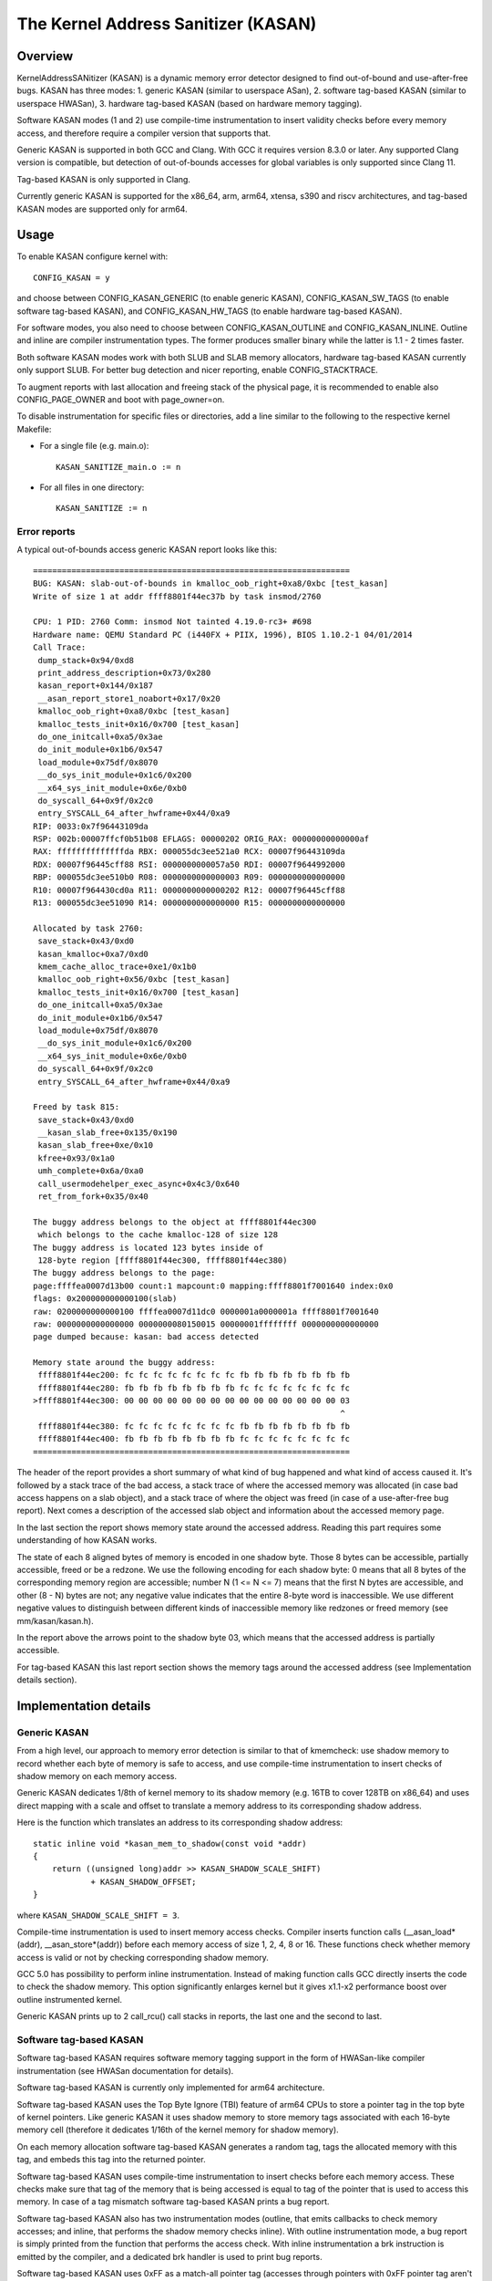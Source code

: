 The Kernel Address Sanitizer (KASAN)
====================================

Overview
--------

KernelAddressSANitizer (KASAN) is a dynamic memory error detector designed to
find out-of-bound and use-after-free bugs. KASAN has three modes:
1. generic KASAN (similar to userspace ASan),
2. software tag-based KASAN (similar to userspace HWASan),
3. hardware tag-based KASAN (based on hardware memory tagging).

Software KASAN modes (1 and 2) use compile-time instrumentation to insert
validity checks before every memory access, and therefore require a compiler
version that supports that.

Generic KASAN is supported in both GCC and Clang. With GCC it requires version
8.3.0 or later. Any supported Clang version is compatible, but detection of
out-of-bounds accesses for global variables is only supported since Clang 11.

Tag-based KASAN is only supported in Clang.

Currently generic KASAN is supported for the x86_64, arm, arm64, xtensa,
s390 and riscv architectures, and tag-based KASAN modes are supported only
for arm64.

Usage
-----

To enable KASAN configure kernel with::

	  CONFIG_KASAN = y

and choose between CONFIG_KASAN_GENERIC (to enable generic KASAN),
CONFIG_KASAN_SW_TAGS (to enable software tag-based KASAN), and
CONFIG_KASAN_HW_TAGS (to enable hardware tag-based KASAN).

For software modes, you also need to choose between CONFIG_KASAN_OUTLINE and
CONFIG_KASAN_INLINE. Outline and inline are compiler instrumentation types.
The former produces smaller binary while the latter is 1.1 - 2 times faster.

Both software KASAN modes work with both SLUB and SLAB memory allocators,
hardware tag-based KASAN currently only support SLUB.
For better bug detection and nicer reporting, enable CONFIG_STACKTRACE.

To augment reports with last allocation and freeing stack of the physical page,
it is recommended to enable also CONFIG_PAGE_OWNER and boot with page_owner=on.

To disable instrumentation for specific files or directories, add a line
similar to the following to the respective kernel Makefile:

- For a single file (e.g. main.o)::

    KASAN_SANITIZE_main.o := n

- For all files in one directory::

    KASAN_SANITIZE := n

Error reports
~~~~~~~~~~~~~

A typical out-of-bounds access generic KASAN report looks like this::

    ==================================================================
    BUG: KASAN: slab-out-of-bounds in kmalloc_oob_right+0xa8/0xbc [test_kasan]
    Write of size 1 at addr ffff8801f44ec37b by task insmod/2760

    CPU: 1 PID: 2760 Comm: insmod Not tainted 4.19.0-rc3+ #698
    Hardware name: QEMU Standard PC (i440FX + PIIX, 1996), BIOS 1.10.2-1 04/01/2014
    Call Trace:
     dump_stack+0x94/0xd8
     print_address_description+0x73/0x280
     kasan_report+0x144/0x187
     __asan_report_store1_noabort+0x17/0x20
     kmalloc_oob_right+0xa8/0xbc [test_kasan]
     kmalloc_tests_init+0x16/0x700 [test_kasan]
     do_one_initcall+0xa5/0x3ae
     do_init_module+0x1b6/0x547
     load_module+0x75df/0x8070
     __do_sys_init_module+0x1c6/0x200
     __x64_sys_init_module+0x6e/0xb0
     do_syscall_64+0x9f/0x2c0
     entry_SYSCALL_64_after_hwframe+0x44/0xa9
    RIP: 0033:0x7f96443109da
    RSP: 002b:00007ffcf0b51b08 EFLAGS: 00000202 ORIG_RAX: 00000000000000af
    RAX: ffffffffffffffda RBX: 000055dc3ee521a0 RCX: 00007f96443109da
    RDX: 00007f96445cff88 RSI: 0000000000057a50 RDI: 00007f9644992000
    RBP: 000055dc3ee510b0 R08: 0000000000000003 R09: 0000000000000000
    R10: 00007f964430cd0a R11: 0000000000000202 R12: 00007f96445cff88
    R13: 000055dc3ee51090 R14: 0000000000000000 R15: 0000000000000000

    Allocated by task 2760:
     save_stack+0x43/0xd0
     kasan_kmalloc+0xa7/0xd0
     kmem_cache_alloc_trace+0xe1/0x1b0
     kmalloc_oob_right+0x56/0xbc [test_kasan]
     kmalloc_tests_init+0x16/0x700 [test_kasan]
     do_one_initcall+0xa5/0x3ae
     do_init_module+0x1b6/0x547
     load_module+0x75df/0x8070
     __do_sys_init_module+0x1c6/0x200
     __x64_sys_init_module+0x6e/0xb0
     do_syscall_64+0x9f/0x2c0
     entry_SYSCALL_64_after_hwframe+0x44/0xa9

    Freed by task 815:
     save_stack+0x43/0xd0
     __kasan_slab_free+0x135/0x190
     kasan_slab_free+0xe/0x10
     kfree+0x93/0x1a0
     umh_complete+0x6a/0xa0
     call_usermodehelper_exec_async+0x4c3/0x640
     ret_from_fork+0x35/0x40

    The buggy address belongs to the object at ffff8801f44ec300
     which belongs to the cache kmalloc-128 of size 128
    The buggy address is located 123 bytes inside of
     128-byte region [ffff8801f44ec300, ffff8801f44ec380)
    The buggy address belongs to the page:
    page:ffffea0007d13b00 count:1 mapcount:0 mapping:ffff8801f7001640 index:0x0
    flags: 0x200000000000100(slab)
    raw: 0200000000000100 ffffea0007d11dc0 0000001a0000001a ffff8801f7001640
    raw: 0000000000000000 0000000080150015 00000001ffffffff 0000000000000000
    page dumped because: kasan: bad access detected

    Memory state around the buggy address:
     ffff8801f44ec200: fc fc fc fc fc fc fc fc fb fb fb fb fb fb fb fb
     ffff8801f44ec280: fb fb fb fb fb fb fb fb fc fc fc fc fc fc fc fc
    >ffff8801f44ec300: 00 00 00 00 00 00 00 00 00 00 00 00 00 00 00 03
                                                                    ^
     ffff8801f44ec380: fc fc fc fc fc fc fc fc fb fb fb fb fb fb fb fb
     ffff8801f44ec400: fb fb fb fb fb fb fb fb fc fc fc fc fc fc fc fc
    ==================================================================

The header of the report provides a short summary of what kind of bug happened
and what kind of access caused it. It's followed by a stack trace of the bad
access, a stack trace of where the accessed memory was allocated (in case bad
access happens on a slab object), and a stack trace of where the object was
freed (in case of a use-after-free bug report). Next comes a description of
the accessed slab object and information about the accessed memory page.

In the last section the report shows memory state around the accessed address.
Reading this part requires some understanding of how KASAN works.

The state of each 8 aligned bytes of memory is encoded in one shadow byte.
Those 8 bytes can be accessible, partially accessible, freed or be a redzone.
We use the following encoding for each shadow byte: 0 means that all 8 bytes
of the corresponding memory region are accessible; number N (1 <= N <= 7) means
that the first N bytes are accessible, and other (8 - N) bytes are not;
any negative value indicates that the entire 8-byte word is inaccessible.
We use different negative values to distinguish between different kinds of
inaccessible memory like redzones or freed memory (see mm/kasan/kasan.h).

In the report above the arrows point to the shadow byte 03, which means that
the accessed address is partially accessible.

For tag-based KASAN this last report section shows the memory tags around the
accessed address (see Implementation details section).


Implementation details
----------------------

Generic KASAN
~~~~~~~~~~~~~

From a high level, our approach to memory error detection is similar to that
of kmemcheck: use shadow memory to record whether each byte of memory is safe
to access, and use compile-time instrumentation to insert checks of shadow
memory on each memory access.

Generic KASAN dedicates 1/8th of kernel memory to its shadow memory (e.g. 16TB
to cover 128TB on x86_64) and uses direct mapping with a scale and offset to
translate a memory address to its corresponding shadow address.

Here is the function which translates an address to its corresponding shadow
address::

    static inline void *kasan_mem_to_shadow(const void *addr)
    {
	return ((unsigned long)addr >> KASAN_SHADOW_SCALE_SHIFT)
		+ KASAN_SHADOW_OFFSET;
    }

where ``KASAN_SHADOW_SCALE_SHIFT = 3``.

Compile-time instrumentation is used to insert memory access checks. Compiler
inserts function calls (__asan_load*(addr), __asan_store*(addr)) before each
memory access of size 1, 2, 4, 8 or 16. These functions check whether memory
access is valid or not by checking corresponding shadow memory.

GCC 5.0 has possibility to perform inline instrumentation. Instead of making
function calls GCC directly inserts the code to check the shadow memory.
This option significantly enlarges kernel but it gives x1.1-x2 performance
boost over outline instrumented kernel.

Generic KASAN prints up to 2 call_rcu() call stacks in reports, the last one
and the second to last.

Software tag-based KASAN
~~~~~~~~~~~~~~~~~~~~~~~~

Software tag-based KASAN requires software memory tagging support in the form
of HWASan-like compiler instrumentation (see HWASan documentation for details).

Software tag-based KASAN is currently only implemented for arm64 architecture.

Software tag-based KASAN uses the Top Byte Ignore (TBI) feature of arm64 CPUs
to store a pointer tag in the top byte of kernel pointers. Like generic KASAN
it uses shadow memory to store memory tags associated with each 16-byte memory
cell (therefore it dedicates 1/16th of the kernel memory for shadow memory).

On each memory allocation software tag-based KASAN generates a random tag, tags
the allocated memory with this tag, and embeds this tag into the returned
pointer.

Software tag-based KASAN uses compile-time instrumentation to insert checks
before each memory access. These checks make sure that tag of the memory that
is being accessed is equal to tag of the pointer that is used to access this
memory. In case of a tag mismatch software tag-based KASAN prints a bug report.

Software tag-based KASAN also has two instrumentation modes (outline, that
emits callbacks to check memory accesses; and inline, that performs the shadow
memory checks inline). With outline instrumentation mode, a bug report is
simply printed from the function that performs the access check. With inline
instrumentation a brk instruction is emitted by the compiler, and a dedicated
brk handler is used to print bug reports.

Software tag-based KASAN uses 0xFF as a match-all pointer tag (accesses through
pointers with 0xFF pointer tag aren't checked). The value 0xFE is currently
reserved to tag freed memory regions.

Software tag-based KASAN currently only supports tagging of slab memory.

Hardware tag-based KASAN
~~~~~~~~~~~~~~~~~~~~~~~~

Hardware tag-based KASAN is similar to the software mode in concept, but uses
hardware memory tagging support instead of compiler instrumentation and
shadow memory.

Hardware tag-based KASAN is currently only implemented for arm64 architecture
and based on both arm64 Memory Tagging Extension (MTE) introduced in ARMv8.5
Instruction Set Architecture, and Top Byte Ignore (TBI).

Special arm64 instructions are used to assign memory tags for each allocation.
Same tags are assigned to pointers to those allocations. On every memory
access, hardware makes sure that tag of the memory that is being accessed is
equal to tag of the pointer that is used to access this memory. In case of a
tag mismatch a fault is generated and a report is printed.

Hardware tag-based KASAN uses 0xFF as a match-all pointer tag (accesses through
pointers with 0xFF pointer tag aren't checked). The value 0xFE is currently
reserved to tag freed memory regions.

Hardware tag-based KASAN currently only supports tagging of slab memory.

What memory accesses are sanitised by KASAN?
--------------------------------------------

The kernel maps memory in a number of different parts of the address
space. This poses something of a problem for KASAN, which requires
that all addresses accessed by instrumented code have a valid shadow
region.

The range of kernel virtual addresses is large: there is not enough
real memory to support a real shadow region for every address that
could be accessed by the kernel.

By default
~~~~~~~~~~

By default, architectures only map real memory over the shadow region
for the linear mapping (and potentially other small areas). For all
other areas - such as vmalloc and vmemmap space - a single read-only
page is mapped over the shadow area. This read-only shadow page
declares all memory accesses as permitted.

This presents a problem for modules: they do not live in the linear
mapping, but in a dedicated module space. By hooking in to the module
allocator, KASAN can temporarily map real shadow memory to cover
them. This allows detection of invalid accesses to module globals, for
example.

This also creates an incompatibility with ``VMAP_STACK``: if the stack
lives in vmalloc space, it will be shadowed by the read-only page, and
the kernel will fault when trying to set up the shadow data for stack
variables.

CONFIG_KASAN_VMALLOC
~~~~~~~~~~~~~~~~~~~~

With ``CONFIG_KASAN_VMALLOC``, KASAN can cover vmalloc space at the
cost of greater memory usage. Currently this is only supported on x86.

This works by hooking into vmalloc and vmap, and dynamically
allocating real shadow memory to back the mappings.

Most mappings in vmalloc space are small, requiring less than a full
page of shadow space. Allocating a full shadow page per mapping would
therefore be wasteful. Furthermore, to ensure that different mappings
use different shadow pages, mappings would have to be aligned to
``KASAN_GRANULE_SIZE * PAGE_SIZE``.

Instead, we share backing space across multiple mappings. We allocate
a backing page when a mapping in vmalloc space uses a particular page
of the shadow region. This page can be shared by other vmalloc
mappings later on.

We hook in to the vmap infrastructure to lazily clean up unused shadow
memory.

To avoid the difficulties around swapping mappings around, we expect
that the part of the shadow region that covers the vmalloc space will
not be covered by the early shadow page, but will be left
unmapped. This will require changes in arch-specific code.

This allows ``VMAP_STACK`` support on x86, and can simplify support of
architectures that do not have a fixed module region.

CONFIG_KASAN_KUNIT_TEST & CONFIG_TEST_KASAN_MODULE
--------------------------------------------------

``CONFIG_KASAN_KUNIT_TEST`` utilizes the KUnit Test Framework for testing.
This means each test focuses on a small unit of functionality and
there are a few ways these tests can be run.

Each test will print the KASAN report if an error is detected and then
print the number of the test and the status of the test:

pass::

        ok 28 - kmalloc_double_kzfree

or, if kmalloc failed::

        # kmalloc_large_oob_right: ASSERTION FAILED at lib/test_kasan.c:163
        Expected ptr is not null, but is
        not ok 4 - kmalloc_large_oob_right

or, if a KASAN report was expected, but not found::

        # kmalloc_double_kzfree: EXPECTATION FAILED at lib/test_kasan.c:629
        Expected kasan_data->report_expected == kasan_data->report_found, but
        kasan_data->report_expected == 1
        kasan_data->report_found == 0
        not ok 28 - kmalloc_double_kzfree

All test statuses are tracked as they run and an overall status will
be printed at the end::

        ok 1 - kasan

or::

        not ok 1 - kasan

(1) Loadable Module
~~~~~~~~~~~~~~~~~~~~

With ``CONFIG_KUNIT`` enabled, ``CONFIG_KASAN_KUNIT_TEST`` can be built as
a loadable module and run on any architecture that supports KASAN
using something like insmod or modprobe. The module is called ``test_kasan``.

(2) Built-In
~~~~~~~~~~~~~

With ``CONFIG_KUNIT`` built-in, ``CONFIG_KASAN_KUNIT_TEST`` can be built-in
on any architecure that supports KASAN. These and any other KUnit
tests enabled will run and print the results at boot as a late-init
call.

(3) Using kunit_tool
~~~~~~~~~~~~~~~~~~~~~

With ``CONFIG_KUNIT`` and ``CONFIG_KASAN_KUNIT_TEST`` built-in, we can also
use kunit_tool to see the results of these along with other KUnit
tests in a more readable way. This will not print the KASAN reports
of tests that passed. Use `KUnit documentation <https://www.kernel.org/doc/html/latest/dev-tools/kunit/index.html>`_ for more up-to-date
information on kunit_tool.

.. _KUnit: https://www.kernel.org/doc/html/latest/dev-tools/kunit/index.html

``CONFIG_TEST_KASAN_MODULE`` is a set of KASAN tests that could not be
converted to KUnit. These tests can be run only as a module with
``CONFIG_TEST_KASAN_MODULE`` built as a loadable module and
``CONFIG_KASAN`` built-in. The type of error expected and the
function being run is printed before the expression expected to give
an error. Then the error is printed, if found, and that test
should be interpretted to pass only if the error was the one expected
by the test.

